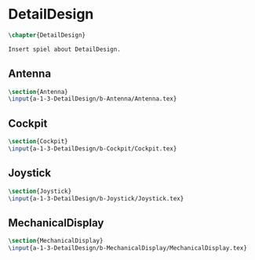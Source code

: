 #+BEGIN_SRC tex :tangle yes :tangle DetailDesign.tex
#+END_SRC

#+BEGIN_COMMENT
\begin{figure}
 \begin{picture}
  \includegraphics[scale=0.5]{Deltoidalicositetrahedron.jpg}
 \end{picture}
\end{figure}
#+END_COMMENT

* DetailDesign
#+BEGIN_SRC tex :tangle yes :tangle DetailDesign.tex
\chapter{DetailDesign}

Insert spiel about DetailDesign.

#+END_SRC

** Antenna
 #+BEGIN_SRC tex  :tangle yes :tangle DetailDesign.tex
 \section{Antenna}
 \input{a-1-3-DetailDesign/b-Antenna/Antenna.tex}
 #+END_SRC

** Cockpit
 #+BEGIN_SRC tex  :tangle yes :tangle DetailDesign.tex
 \section{Cockpit}
 \input{a-1-3-DetailDesign/b-Cockpit/Cockpit.tex}
 #+END_SRC

** Joystick
 #+BEGIN_SRC tex  :tangle yes :tangle DetailDesign.tex
 \section{Joystick}
 \input{a-1-3-DetailDesign/b-Joystick/Joystick.tex}
 #+END_SRC

** MechanicalDisplay
 #+BEGIN_SRC tex  :tangle yes :tangle DetailDesign.tex
 \section{MechanicalDisplay}
 \input{a-1-3-DetailDesign/b-MechanicalDisplay/MechanicalDisplay.tex}
 #+END_SRC

